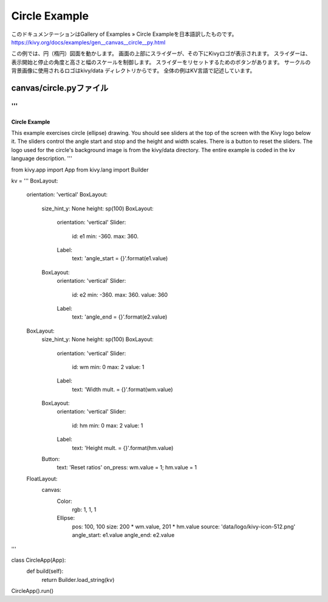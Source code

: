 .. 翻訳者: Jun Okazaki

------------------
Circle Example
------------------

このドキュメンテーションはGallery of Examples » Circle Exampleを日本語訳したものです。  
https://kivy.org/docs/examples/gen__canvas__circle__py.html

.. image:: https://kivy.org/docs/_images/canvas__circle__py1.png

この例では、円（楕円）図面を動かします。
画面の上部にスライダーが、その下にKivyロゴが表示されます。
スライダーは、表示開始と停止の角度と高さと幅のスケールを制御します。
スライダーをリセットするためのボタンがあります。
サークルの背景画像に使用されるロゴはkivy/data ディレクトリからです。
全体の例はKV言語で記述しています。


canvas/circle.pyファイル
------------------------------------

.. code-block:: python
'''
'''
Circle Example
==============

This example exercises circle (ellipse) drawing. You should see sliders at the
top of the screen with the Kivy logo below it. The sliders control the
angle start and stop and the height and width scales. There is a button
to reset the sliders. The logo used for the circle's background image is
from the kivy/data directory. The entire example is coded in the
kv language description.
'''

from kivy.app import App
from kivy.lang import Builder

kv = '''
BoxLayout:
    orientation: 'vertical'
    BoxLayout:
        size_hint_y: None
        height: sp(100)
        BoxLayout:
            orientation: 'vertical'
            Slider:
                id: e1
                min: -360.
                max: 360.
            Label:
                text: 'angle_start = {}'.format(e1.value)
        BoxLayout:
            orientation: 'vertical'
            Slider:
                id: e2
                min: -360.
                max: 360.
                value: 360
            Label:
                text: 'angle_end = {}'.format(e2.value)

    BoxLayout:
        size_hint_y: None
        height: sp(100)
        BoxLayout:
            orientation: 'vertical'
            Slider:
                id: wm
                min: 0
                max: 2
                value: 1
            Label:
                text: 'Width mult. = {}'.format(wm.value)
        BoxLayout:
            orientation: 'vertical'
            Slider:
                id: hm
                min: 0
                max: 2
                value: 1
            Label:
                text: 'Height mult. = {}'.format(hm.value)
        Button:
            text: 'Reset ratios'
            on_press: wm.value = 1; hm.value = 1

    FloatLayout:
        canvas:
            Color:
                rgb: 1, 1, 1
            Ellipse:
                pos: 100, 100
                size: 200 * wm.value, 201 * hm.value
                source: 'data/logo/kivy-icon-512.png'
                angle_start: e1.value
                angle_end: e2.value

'''


class CircleApp(App):
    def build(self):
        return Builder.load_string(kv)

CircleApp().run()

